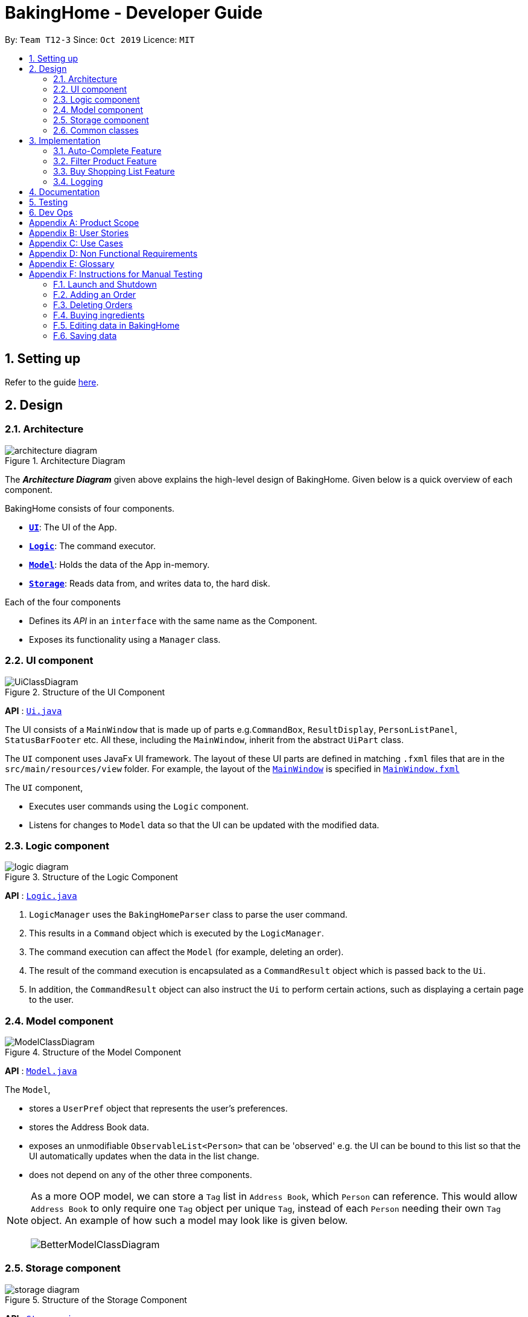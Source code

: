 = BakingHome - Developer Guide
:site-section: DeveloperGuide
:toc:
:toc-title:
:toc-placement: preamble
:sectnums:
:imagesDir: images
:stylesDir: stylesheets
:xrefstyle: full
ifdef::env-github[]
:tip-caption: :bulb:
:note-caption: :information_source:
:warning-caption: :warning:
endif::[]

By: `Team T12-3`      Since: `Oct 2019`      Licence: `MIT`

== Setting up

Refer to the guide <<SettingUp#, here>>.

== Design

[[Design-Architecture]]
=== Architecture

.Architecture Diagram
image::architecture_diagram.png[]

The *_Architecture Diagram_* given above explains the high-level design of BakingHome.
Given below is a quick overview of each component.

BakingHome consists of four components.

* <<Design-Ui,*`UI`*>>: The UI of the App.
* <<Design-Logic,*`Logic`*>>: The command executor.
* <<Design-Model,*`Model`*>>: Holds the data of the App in-memory.
* <<Design-Storage,*`Storage`*>>: Reads data from, and writes data to, the hard disk.

Each of the four components

* Defines its _API_ in an `interface` with the same name as the Component.
* Exposes its functionality using a `Manager` class.

[[Design-Ui]]
=== UI component

.Structure of the UI Component
image::UiClassDiagram.png[]

*API* : link:{repoURL}/src/main/java/seedu/address/ui/Ui.java[`Ui.java`]

The UI consists of a `MainWindow` that is made up of parts e.g.`CommandBox`, `ResultDisplay`, `PersonListPanel`, `StatusBarFooter` etc. All these, including the `MainWindow`, inherit from the abstract `UiPart` class.

The `UI` component uses JavaFx UI framework. The layout of these UI parts are defined in matching `.fxml` files that are in the `src/main/resources/view` folder. For example, the layout of the link:{repoURL}/src/main/java/seedu/address/ui/MainWindow.java[`MainWindow`] is specified in link:{repoURL}/src/main/resources/view/MainWindow.fxml[`MainWindow.fxml`]

The `UI` component,

* Executes user commands using the `Logic` component.
* Listens for changes to `Model` data so that the UI can be updated with the modified data.

[[Design-Logic]]
=== Logic component

[[fig-LogicClassDiagram]]
.Structure of the Logic Component
image::logic_diagram.png[]

*API* :
link:https://github.com/AY1920S1-CS2113T-T12-3/main/blob/master/src/main/java/duke/logic/Logic.java[`Logic.java`]

. `LogicManager` uses the `BakingHomeParser` class to parse the user command.
.  This results in a `Command` object which is executed by the `LogicManager`.
. The command execution can affect the `Model` (for example, deleting an order).
.  The result of the command execution is encapsulated as a `CommandResult` object which is passed back to the `Ui`.
. In addition, the `CommandResult` object can also instruct the `Ui` to perform certain actions, such as displaying a certain page to the user.


[[Design-Model]]
=== Model component

.Structure of the Model Component
image::ModelClassDiagram.png[]

*API* : link:{repoURL}/src/main/java/seedu/address/model/Model.java[`Model.java`]

The `Model`,

* stores a `UserPref` object that represents the user's preferences.
* stores the Address Book data.
* exposes an unmodifiable `ObservableList<Person>` that can be 'observed' e.g. the UI can be bound to this list so that the UI automatically updates when the data in the list change.
* does not depend on any of the other three components.

[NOTE]
As a more OOP model, we can store a `Tag` list in `Address Book`, which `Person` can reference. This would allow `Address Book` to only require one `Tag` object per unique `Tag`, instead of each `Person` needing their own `Tag` object. An example of how such a model may look like is given below. +
 +
image:BetterModelClassDiagram.png[]

[[Design-Storage]]
=== Storage component

.Structure of the Storage Component
image::storage_diagram.png[]

*API* : link:{repoURL}/src/main/java/seedu/address/storage/Storage.java[`Storage.java`]

The `Storage` component,

* can save the Ingredient objects, Ingredient Item objects, Order objects, Product objects, Product Item objects, Sale objects, and Shortcut objects, in json format and read it back.

[[Design-Commons]]
=== Common classes

Classes used by multiple components are in the `seedu.addressbook.commons` package.

== Implementation

This section describes some noteworthy details on how certain features are implemented.

=== Auto-Complete Feature

BakingHome comes with a auto-complete feature that predicts the commands or arguments that the user attempts to type based on what has already been entered.
Auto-Complete is invoked by pressing the `Tab` key.
If there are multiple suggestions available, the user can navigate among the suggestions by repeatedly pressing the `Tab` key.

==== Implementation

Auto-complete mechanism is facilitated by `AutoCompleter` in `Logic` component.  

`AutoCompleter` implements the following operations:

* `AutoCompleter#addCommandClass(Class<? extends Command>)` -- Adds a command class for `AutoCompleter` to complete.

* `AutoCompleter#isAutoCompletable(Input)` -- Returns true if the current user input can be completed by `AutoCompleter`.

* `AutoCompleter#complete()` -- Returns a  `UserInputState` that specifies the details of the user input after auto-completion.

The last two operations are exposed in the `Model` interface as `Model#isAutoCompletable(UserInputState)()` and `Model#complete()` respectively.

In addition, `AutoCompleter` has a nested class `Input`, which represents the details of a user input, including the `text` and the `caretPosition`.

===== Workflow

When the user presses a key in the command box, command box checks if the key pressed is `Tab`.
If `Tab` is pressed, the text field checks with `AutoCompleter` to verify if the current input is auto-completable.
If the state is eligible for auto-completion, command box will request for a suggestion by calling `Model#complete()` and set its text and caret position accordingly.
The workflow is illustrated in the diagram below:


.Workflow of AutoCompleter
image::auto_complete_activity_diagram.png[]


===== Navigating among suggestions

The auto-complete feature allows the user to navigate among possible suggestions by repeatedly pressing `Tab`.

Internally, `AutoCompleter` maintains a list `suggestionList` containing all possible `Input` suggestions. `suggestionList` is implemented as a cyclic list by maintaining a `suggestionPointer`:

* When `AutoCompleter#complete()` is called, the `Input` object pointed by `suggestionPointer` in `suggestionList` is returned, and `suggestionPointer` is set to `(suggestionPointer + 1) % suggestionList.size()`.

* `suggestionList` is updated if the user input no longer matches any of the suggestions in `suggestionList`.

===== Extending Auto-Complete to More Commands

Following the Open-Closed Principle, the Auto-Complete feature is highly extensible.
You can add a command to support auto-completion by taking the following steps:

*Step 1.* Declare `AUTO_COMPLETE_INDICATOR` and `AUTO_COMPLETE_PARAMETERS` fields in your command class.

[NOTE]
`AUTO_COMPLETE_INDICATOR` is a string specifying when the arguments should be completed.
Auto-complete only completes the arguments of a command when the text in command box with that command's `AUTO_COMPLETE_INDICATOR`.
`AUTO_COMPLETE_PARAMETERS` is an array of `Prefix` that you want to auto-complete.

An example is shown below:
```java
public class AddOrderCommand extends Command {
    public static final String AUTO_COMPLETE_INDICATOR = "order add"; // This tells AutoCompleter that  if  user input begins with "order add", it should be recognized as an AddOrderCommand by AutoCompleter.
    public static final Prefix[] AUTO_COMPLETE_PARAMETERS = new Prefix("by"), new Prefix("name"); //This tells AutoCompleter that  AddOrderCommand has these parameters.
}
```

*Step 2.* Add the command to `AutoCompleter` by calling `AutoCompleter#addCommandClass(Class<? extends Command>)`

==== Design considerations

===== Aspect 1: Extending AutoComplete to more commands

 * Alternative 1: Hard-code command words and arguments in AutoCompleter class.
 
 ** Pros: Easy to implement.
 
 ** Cons: Violates the Open-Closed Principle because developers need to modify AutoCompleter's internal structure to add new commands.
Also, it makes code more coupled since if we change parameters of a command, we need to change corresponding fields in AutoCompleter as well.

 * Alternative 2 (Current choice): Use Reflection API to obtain command words and arguments from CommandClass at runtime.
 
 ** Pros: Avoids modification to the internal structure of AutoCompleter class
 
 ** Cons: Since Reflection allows code to perform operations that would be illegal in non-reflective code,

it could lead to unexpected side-effects if implemented wrongly.

===== Aspect 2: Displaying multiple suggestions

* Alternative 1: Use a drop-down list to display all possible suggestions.
** Pros: Intuitive and allows users to see all possible commands in one place.
* Cons: Hard to implement.
May require additional components other than JavaFx's built-in components.
May require additional components other than JavaFx's built-in components.
* Alternative 2 (Current choice): Navigate between possible suggestions by repeatedly pressing `Tab` key.
** Pros: Easier to implement since no additional components are needed
** Cons: Cannot display all possible commands in one place.

=== Filter Product Feature

==== Implementation

==== Design considerations

=== Buy Shopping List Feature

BakingHome comes with a `shop buy` command in its shopping list feature.
This command transfers ingredients and its respective quantity from the shopping list to the inventory list.
It will then also generate a sales transaction automatically in the Sales page.

==== Implementation

The `shop buy` feature is facilitated by the `UniqueEntityLists` initialized in BakingHome, which is an implementation of `Iterable` and contains an `ObservableList`.
There are 3 `UniqueEntityLists`, `inventory`, `shoppingList` and `sales`, which are involved in this feature and each of them has an `add` and `set` operation.

* `UniqueEntityList<class>#add(toAdd)` - Adds object `toAdd` into the `ObservableList` stored in the `UniqueEntityList`.

* `UniqueEntityList<class>#set(toEdit, edited)` - Replaces object `toEdit` with the new object `edited` in the `ObservableList` stored in the `UniqueEntityList`.
Object
`edited` will take the index position of object `toEdit` in the `ObservableList`.

These operations are exposed in the `Model` interface as `Model#addInventory`, `Model#setInventory`, `Model#setShoppingList`, and `Model#addSaleFromShopping`.
The `UniqueEntityLists` are also exposed in the `Model` as `FilteredLists`, which wraps an `ObservableList` and filters using the provided `Predicate`.

==== Workflow

Given below is an example usage scenario and how the `shop buy` mechanism works.

*Step 1.* The user launches the application for the first time.
The `UniqueEntityLists` `inventory`, `shoppingList`, and `sales` are initialized in BakingHome with the initial data stored in the `Storage`.

*Step 2.* The user inputs `shop buy 1,2` command to buy the first and second ingredient in the shopping list.
This command goes through the `Parser` to get the indices of the ingredients that is to be bought and executes the `BuyShoppingCommand`.

*Step 3.* The `BuyShoppingCommand` calls the `FilteredLists` stored in the `Model`
through `Model#getFilteredInventoryList()`, `Model#getFilteredShoppingList()` and stores them in `ArrayLists<Item<Ingredient>>` `inventoryList` and `shoppingList` respectively.

*Step 4.* For every index, the `Item<Ingredient>` object is called from `shoppingList`.
Each ingredient is checked whether `inventoryList` already contains it using
`inventoryList#contain(Item<Ingredient> toBuy)`.

* If `inventoryList` contains it, a new `Item<Ingredient>` constructor is created with the added quantities of both lists.
The new constructor then replaces the current one in `inventoryList` using the `inventoryList#set()` method.

* Else, the `Item<Ingredient>` object in `shoppingList` is just added to `inventoryList` using the `inventoryList#add()` method.

*Step 6.* For every ingredient that is bought in the shopping list, a new `Item<Ingredient>` constructor is created using the original ingredient’s data but with quantity = 0. This new constructor then replaces the current one in `shoppingList` using the `shoppingList#set()` method.

*Step 7.* `BuyShoppingCommand` will calculate the total cost of the ingredients bought and pass it as parameters to `AddSaleFromShopping` method in `Model`, along with an `ArrayList` of the bought ingredients. `AddSaleFromShopping` will then create a `Sale` constructor with these values and add it to `sales`.

*Step 8.* These will be updated in the `UI` automatically as these objects are stored in `ObservableLists`.

==== Design considerations

* Alternative 1: Removing the ingredients from the shopping list after they are bought.

** Pros: The shopping list is clearer and more readable for the user as redundant ingredients that he/she has already bought will not be shown on the list.

** Cons: The costs and remarks that the user had made will be lost and he has to input them again the next time he wants to buy the same ingredients.

* Alternative 2 (current choice): Set the bought ingredients’ quantity to 0 in the shopping list.

** Pros: There is a saved template of the shopping list with past costs and remarks of the ingredients, making it convenient for the user to just edit the quantity to the quantity he needs to buy.

** Cons: The shopping list may become very cluttered with too many ingredients.
Hence, a `shop list` command can be executed in the command line to filter out ingredients that have 0 quantity.

=== Logging

We are using `java.util.logging` package for logging. The `LogsCenter` class is used to manage the logging levels and logging destinations.

* The `Logger` for a class can be obtained using `LogsCenter.getLogger(Class)` which will log messages according to the specified logging level
* Currently log messages are output through: `Console` and to a `.log` file.

*Logging Levels*

* `SEVERE` : Critical problem detected which may possibly cause the termination of the application
* `WARNING` : Can continue, but with caution
* `INFO` : Information showing the noteworthy actions by the App
* `FINE` : Details that is not usually noteworthy but may be useful in debugging e.g. print the actual list instead of just its size

== Documentation

Refer to the guide <<Documentation#, here>>.

== Testing

Refer to the guide <<Testing#, here>>.

== Dev Ops

Refer to the guide <<DevOps#, here>>.

[appendix]
== Product Scope

*Target user profile*:

Bakery managers of home bakeries, who prefer typing and is willing to use a Desktop application to manage his business.

Such a manager needs to take care of every single aspect of his bakery business, from allocating, from keeping track of revenue, to taking the customers order.
He might even need to do the baking, since there are limited man power.

Though currently there are many well developed applications for the stuff he needs to do, there is not an application that integrates all the features he needs.
It is hard for him to switch between different apps.

BakingHome is an one-stop desktop application that has all the important features for such a manager to eliminate the trouble of changing between different apps.

*Value proposition*: All-in-one bakery management system for home bakeries.

[appendix]
== User Stories

Priorities: High (must have) - `* * \*`, Medium (nice to have) - `* \*`, Low (unlikely to have) - `*`

[width="59%",cols="22%,<23%,<25%,<30%",options="header",]
|=======================================================================
|Priority |As a ... |I want to ... |So that I can...

|`* * *` |user |Add products with details |Track what products my bakery has

|`* * *` |user |Edit a product's details |Keep my products updated to new improvements

|`* * *` |user |Delete a product |Remove irrelevant products that have been phased out

|`* *` |user |Archive a product |In case my business has evolved but I do not want to lose an older product

|`* *` |user |Have a default ingredient cost calculated for me even if I don't enter the cost |Have something to refer to when deciding the cost

|`*` |user |Have my ingredient information in product automatically when the corresponding ingredient is changed |Cut back on have to do duplicate work by re-entering the new information

|`* * *` |user |Add new orders |Track the orders that have been placed

|`* * *` |user |Edit an order's details |Adjust the order if my customer's preferences change

|`* * *` |user |Delete multiple orders in one go |Save myself from the trouble of deleting them one by one

|`* *` |user |Sort the orders by date created, deadline, and total price |Look for orders more easily

|`* *` |careless user |Undo deleting an order |Reverse a change instead of typing out the whole order again

|`* *` |user |Mark orders as done, canceled or completed |Keep the orders organized and easy to sort

|`* * *` |user |Add, edit and delete my ingredients in the shopping list easily |Manage the bakery more easily

|`* * *` |user |Transfer my ingredients from the shopping list to inventory list in a single step |Save the trouble of having to manually re-key every single ingredient

|`* *` |user |Clear my lists |It is easier to manage

|`* *` |user |Be able to know the price or estimated prices of the ingredients in my shopping list |I can budget myself and cut costs if necessary

|`* *` |user |Be able to track the expiry dates of ingredients in my inventory |Keep stock without having to physically check it myself

|`* *` |user |Be reminded of ingredients that are going to expire soon in the inventory |Reduce wastage of ingredients

|`* *` |user |Have saved templates of my shopping lists |I do not have to input main ingredients that I usually buy every time

|`*` |user |Be able to input the places of the ingredients sold in my shopping list and sort those ingredients according to those places |I do not miss out an ingredient when going shopping at a certain location

|`*` |user |Input where I store my ingredients in my inventory |I can find them easily in real life

|`* * *` |user |Store my transactions |Reference them easily in the future

|`* * *` |user |Edit older transaction details |Change individual records which may have been logged wrongly

|`* * *` |user |Delete older transaction |Remove older and irrelevant data from my sales calculations

|`* *` |user |Automatically log expenditures and sales |There is no need to retype information from completing an order or shopping buy

|`* *` |user |Calculate revenue, cost and hence profit instantly |Check the bakery's finances with a quick glance
|=======================================================================

_{More to be added}_

[appendix]
== Use Cases

(For all use cases below, the *System* is `BakingHome` and the *Actor* is the `user`, unless specified otherwise)

[discrete]
=== Use case: Delete an Order

*MSS*

1. User requests to list all orders.
2. BakingHome shows a list of orders.
3. User requests to delete a specific order or multiple orders in the list.
4. BakingHome deletes the order(s).
+
Use case ends.

*Extensions*

[none]
* 2a.
The list is empty.
+
Use case ends.

* 3a.
The given index(indices) is(are) invalid.
+
[none]
** 3a1. BakingHome shows an error message.
+
Use case resumes at step 2.

[discrete]
=== Use case: Buying an ingredient in the shopping list

*MSS*

1. User requests to list all ingredients in the shopping list.
2. BakingHome shows a list of ingredients.
3. User requests to buy a specific ingredient or multiple ingredients in the shopping list.
4. BakingHome transfers these ingredients from the shopping list to the inventory list and adds a sales transaction with the total cost of the bought ingredients to the Sales page.

*Extensions*

[none]
* 2a.The list is empty.
+
Use case ends.

* 3a.
The given index(indices) is(are) invalid.
+
[none]
** 3a1. BakingHome shows an error message.
+
Use case resumes at step 2.

[discrete]
=== Use case: Buying an ingredient in the shopping list

*MSS*

1. User requests to list all ingredients in the shopping list.
2. BakingHome shows a list of ingredients.
3. User requests to buy a specific ingredient or multiple ingredients in the shopping list.
4. BakingHome transfers these ingredients from the shopping list to the inventory list and adds a sales transaction with the total cost of the bought ingredients to the Sales page.

*Extensions*

[none]
* 2a. The list is empty.
+
Use case ends.

* 3a.
The given index(indices) is(are) invalid.
+
[none]
** 3a1. BakingHome shows an error message.
+
Use case resumes at step 2.

_{More to be added}_

[appendix]
== Non Functional Requirements

. Should be an open-source project.
.  Should work on any <<mainstream-os,mainstream OS>> as long as it has Java `11` or above installed.
. Should be able to hold up to 100 orders without a noticeable sluggishness in performance for typical usage.
. Should be able to hold up to 300 recipes without a noticeable sluggishness in performance for typical usage.
. Should be able to hold up to 300 sales entries without a noticeable sluggishness in performance for typical usage.
. Should have a low response time of not more than 2 seconds.
.
.  A user with above average typing speed for regular English text (i.e. not code, not system admin commands) should be able to accomplish most of the tasks faster using commands than using the mouse.

_{More to be added}_

[appendix]
== Glossary

[[mainstream-os]] Mainstream OS::
Windows, Linux, Unix, OS-X

[appendix]
== Instructions for Manual Testing

Given below are instructions to test the app manually.

[NOTE]
These instructions only provide a starting point for testers to work on; testers are expected to do more _exploratory_ testing.

=== Launch and Shutdown

. Initial launch

.. Download the jar file and copy into an empty folder
.. Run the jar file in console using `java -jar` +
   Expected: Shows the GUI. The window size may not be optimum.

. Showdown

.. Enter `exit` in command box. +
   Expected: The application quits.

=== Adding an Order

. Adding an order with no item
.. Test case: `order add -name Jiajun` +
   Expected: A new order with no item is added.
The order's customer name field is `Jiajun`
.. Test case: `order add -name abcdabcdabcdabcdabcdabcd`
Expected: A error message pops up.
The error message is "Name should be no more than 20 characters"
.. Test case: `order add -rmk abcdabcdabcdabcdabcdabcdabcdabcdabcdabcdabcdabcdabcdabcdabcdabcdabcdabcd`
Expected: A error message pops up.
The error message is "Remarks should be no more than 50 characters"

. Adding an order with items
.. Prerequisites: `Cake` product should be in Product List; `Fish` product should **not** be in Product List.
.. Test case: `order add -item Cake, 1` +
   Expected: A new order with one item `Cake` is added.
.. Test case: `order add -item Fish, 1` +
   Expected: A error message pops up.

=== Deleting Orders

. Deleting a single order

.. Prerequisites: At least 1 order in Order List
.. Test case: `order remove 1` +
   Expected: The first order is deleted from the list.
.. Test case: `order remove 0` +
   Expected: No order is deleted.
Error details shown in the pop-up bar.
.. Other incorrect delete commands to try: `order remove`, `order remove x` (where x is larger than the list size) Expected: Similar to previous.

. Deleting multiple orders

.. Prerequisites: At least 2 orders in Order List
.. Test case: `order remove 2, 1` + 
   Expected: The first and second orders are deleted.
.. Test case: `order remove 1~2` + 
   Expected: Similar to previous
.. Test case: `order remove 1~x` (where x is larger than the list size) +
   Expected: Error details shown in the pop-up bar.
.. Other incorrect commands to try: `order remove 1,x` (where x is larger than the list size), `order remove 2~1`
Expected: Similar to previous

=== Buying ingredients 

. Buying a single ingredient
.. Prerequisites: At least 1 ingredient in Shopping List
.. Test case: `shop buy 1` +
   Expected: The first ingredient is bought and transferred to Inventory List.
.. Test case: `shop buy 0` +
   Expected: No ingredients are bought. Error details shown in the pop-up bar.
   
. Buying multiple ingredients
.. Prerequisites: At least 2 ingredients in Shopping List
.. Test case: `shop buy 1, 2` +
   Expected: The first and second ingredients are bought and transferred to Inventory List.
.. Test case: `shop buy Cheese` +
   Expected: No ingredients are bought. Error details shown in the pop-up bar.
   
=== Editing data in BakingHome
.. Prerequisites: At least 1 object in the list in order to edit
.. Test case: `shop edit 1 -qty 10 -cost 10` +
   Expected: In the shopping list, the first ingredient's quantity is changed to 10, and its unit cost is changed to 10. +
   All other data that is not inputted as parameters will be unchanged. 
.. Test case: `order edit 1 -name Eugene -rmk Birthday` 
   Expected: In orders, the first order's customer name is changed to Eugene, and the remarks is changed to Birthday` +
   All other data that is not inputted as parameters will be unchanged. +
   This is provided the order status is not completed. If the order status is completed, you cannot edit the order. +
   
=== Saving data

. Dealing with missing/corrupted data files

.. _{explain how to simulate a missing/corrupted file and the expected behavior}_

_{ more test cases ... }_
